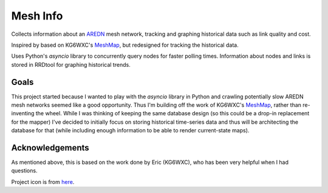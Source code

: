 Mesh Info
=========

.. -begin-content-

Collects information about an `AREDN <https://arednmesh.org/>`_ mesh network,
tracking and graphing historical data such as link quality and cost.

Inspired by based on KG6WXC's `MeshMap`_,
but redesigned for tracking the historical data.

Uses Python's `asyncio` library to concurrently query nodes for faster polling times.
Information about nodes and links is stored in RRDtool for graphing historical trends.


Goals
-----

This project started because I wanted to play with the `asyncio` library in Python
and crawling potentially slow AREDN mesh networks seemed like a good opportunity.
Thus I'm building off the work of KG6WXC's `MeshMap`_,
rather than re-inventing the wheel.
While I was thinking of keeping the same database design
(so this could be a drop-in replacement for the mapper)
I've decided to initially focus on storing historical time-series data and
thus will be architecting the database for that
(while including enough information to be able to render current-state maps).


Acknowledgements
----------------

As mentioned above, this is based on the work done by Eric (KG6WXC),
who has been very helpful when I had questions.

Project icon is from `here <https://commons.wikimedia.org/wiki/File:FullMeshNetwork.svg>`_.

.. _MeshMap: https://gitlab.kg6wxc.net/mesh/meshmap
